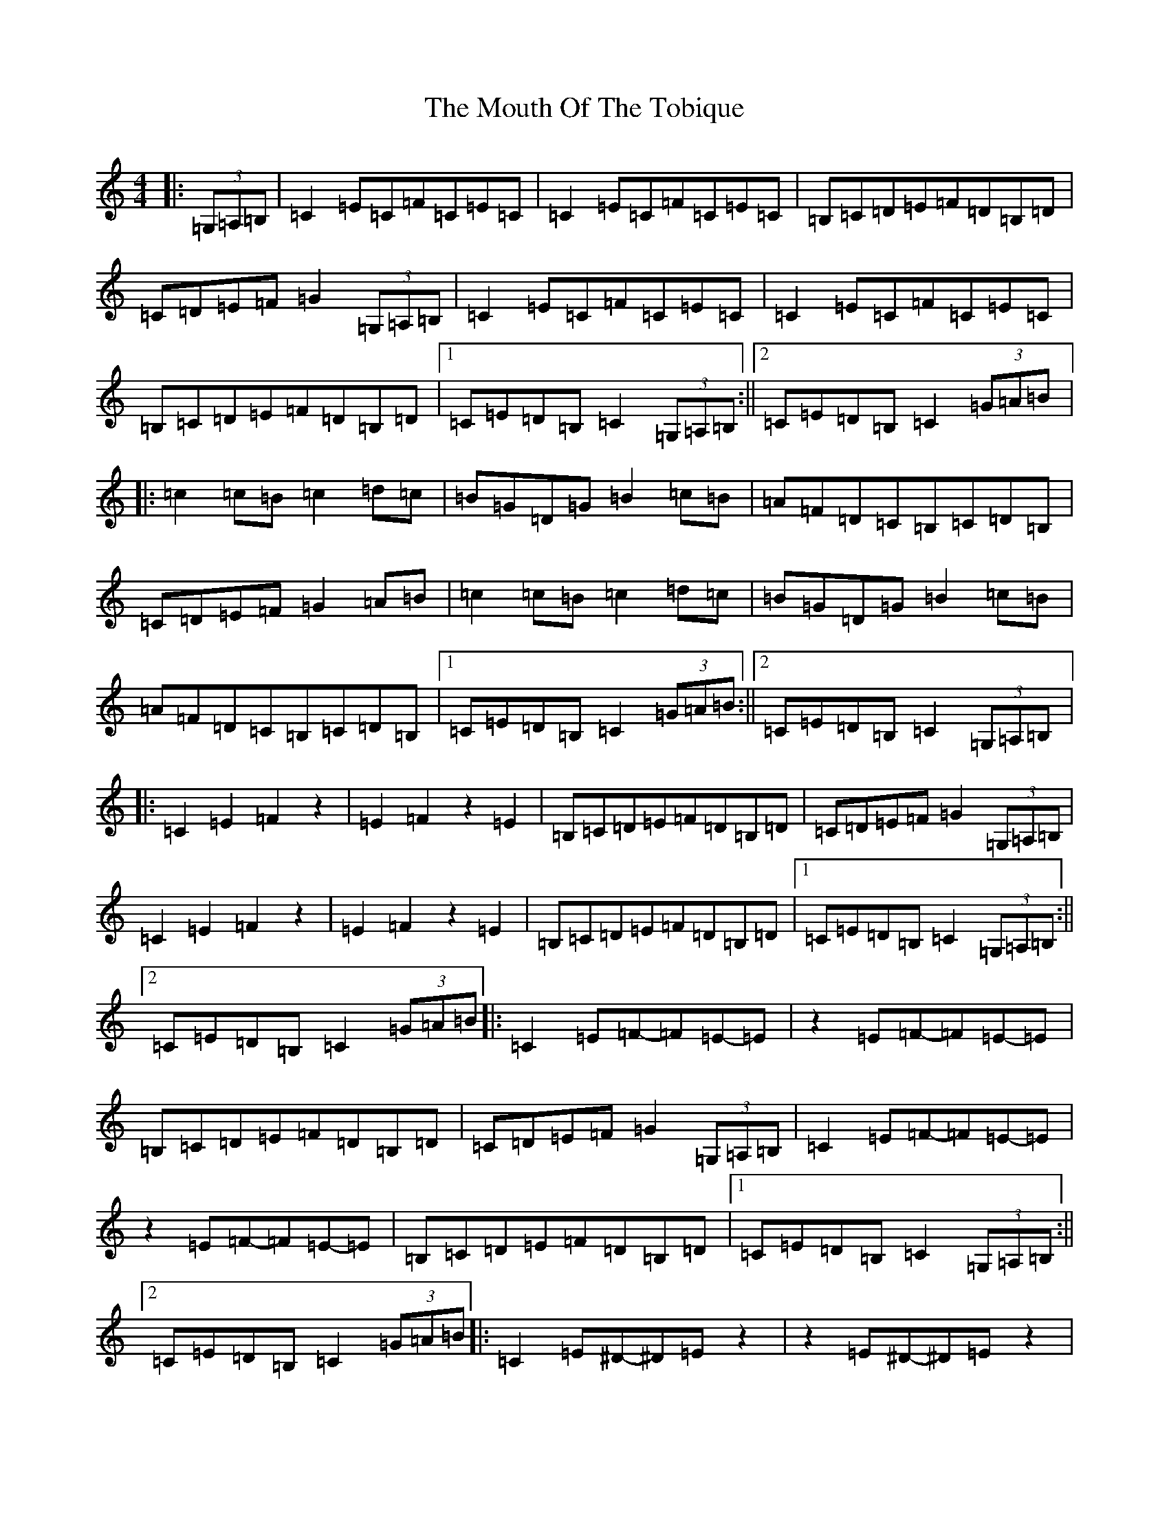 X: 14787
T: Mouth Of The Tobique, The
S: https://thesession.org/tunes/423#setting13277
Z: G Major
R: reel
M: 4/4
L: 1/8
K: C Major
|:(3=G,=A,=B,|=C2=E=C=F=C=E=C|=C2=E=C=F=C=E=C|=B,=C=D=E=F=D=B,=D|=C=D=E=F=G2(3=G,=A,=B,|=C2=E=C=F=C=E=C|=C2=E=C=F=C=E=C|=B,=C=D=E=F=D=B,=D|1=C=E=D=B,=C2(3=G,=A,=B,:||2=C=E=D=B,=C2(3=G=A=B|:=c2=c=B=c2=d=c|=B=G=D=G=B2=c=B|=A=F=D=C=B,=C=D=B,|=C=D=E=F=G2=A=B|=c2=c=B=c2=d=c|=B=G=D=G=B2=c=B|=A=F=D=C=B,=C=D=B,|1=C=E=D=B,=C2(3=G=A=B:||2=C=E=D=B,=C2(3=G,=A,=B,|:=C2=E2=F2z2|=E2=F2z2=E2|=B,=C=D=E=F=D=B,=D|=C=D=E=F=G2(3=G,=A,=B,|=C2=E2=F2z2|=E2=F2z2=E2|=B,=C=D=E=F=D=B,=D|1=C=E=D=B,=C2(3=G,=A,=B,:||2=C=E=D=B,=C2(3=G=A=B|:=C2=E=F-=F=E-=E|z2=E=F-=F=E-=E|=B,=C=D=E=F=D=B,=D|=C=D=E=F=G2(3=G,=A,=B,|=C2=E=F-=F=E-=E|z2=E=F-=F=E-=E|=B,=C=D=E=F=D=B,=D|1=C=E=D=B,=C2(3=G,=A,=B,:||2=C=E=D=B,=C2(3=G=A=B|:=C2=E^D-^D=Ez2|z2=E^D-^D=Ez2|=B,=C=D=E=F=D=B,=D|=C=D=E=F=G2(3=G,=A,=B,|=C2=E^D-^D=Ez2|z2=E^D-^D=Ez2|=B,=C=D=E=F=D=B,=D|1=C=E=D=B,=C2(3=G,=A,=B,:||2=C=E=D=B,=C2(3=G=A=B|:=C2=E^D-^D2=E^D-|^D2=E^D-^D2=E2|=B,=C=D=E=F=D=B,=D|=C=D=E=F=G2(3=G,=A,=B,|=C2=E^D-^D2=E^D-|^D2=E^D-^D2=E2|=B,=C=D=E=F=D=B,=D|1=C=E=D=B,=C2(3=G,=A,=B,:||2=C=E=D=B,=C2(3=G=A=B|:=C2=c=B-=B=cz2|z2=c=B-=B=cz2|=B,=C=D=E=F=D=B,=D|=C=D=E=F=G2(3=G,=A,=B,|=C2=c=B-=B=cz2|z2=c=B-=B=cz2|=B,=C=D=E=F=D=B,=D|1=C=E=D=B,=C2(3=G,=A,=B,:||2=C=E=D=B,=C2(3=G=A=B|:=C2=c=B-=B2=c=B-|=B2=c=B-=B2=c2|=B,=C=D=E=F=D=B,=D|=C=D=E=F=G2(3=G,=A,=B,|=C2=c=B-=B2=c=B-|=B2=c=B-=B2=c2|=B,=C=D=E=F=D=B,=D|1=C=E=D=B,=C2(3=G,=A,=B,:||2=C=E=D=B,=C2(3=G=A=B|:=C2=E2z=F-=F2|=E2z=F-=F2=E2|=B,=C=D=E=F=D=B,=D|=C=D=E=F=G2(3=G,=A,=B,|=C2=E2z=F-=F2|=E2z=F-=F2=E2|=B,=C=D=E=F=D=B,=D|1=C=E=D=B,=C2(3=G,=A,=B,:||2=C=E=D=B,=C2(3=G=A=B|